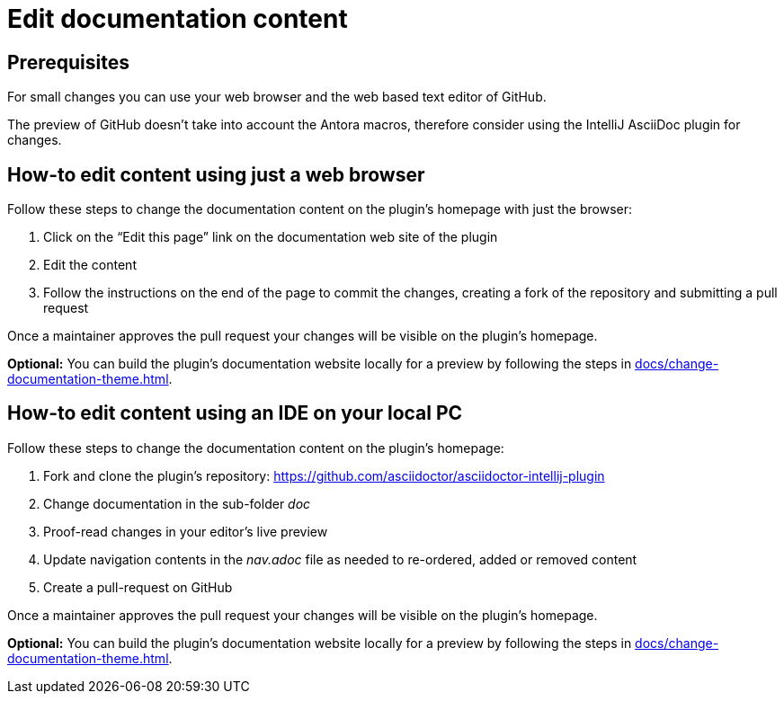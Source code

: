 = Edit documentation content

== Prerequisites

For small changes you can use your web browser and the web based text editor of GitHub.

The preview of GitHub doesn't take into account the Antora macros, therefore consider using the IntelliJ AsciiDoc plugin for changes.

== How-to edit content using just a web browser

Follow these steps to change the documentation content on the plugin's homepage with just the browser:

. Click on the "`Edit this page`" link on the documentation web site of the plugin
. Edit the content
. Follow the instructions on the end of the page to commit the changes, creating a fork of the repository and submitting a pull request

Once a maintainer approves the pull request your changes will be visible on the plugin's homepage.

*Optional:* You can build the plugin's documentation website locally for a preview by following the steps in xref:docs/change-documentation-theme.adoc[].

== How-to edit content using an IDE on your local PC

Follow these steps to change the documentation content on the plugin's homepage:

. Fork and clone the plugin's repository: https://github.com/asciidoctor/asciidoctor-intellij-plugin
. Change documentation in the sub-folder _doc_
. Proof-read changes in your editor's live preview
. Update navigation contents in the _nav.adoc_ file as needed to re-ordered, added or removed content
. Create a pull-request on GitHub

Once a maintainer approves the pull request your changes will be visible on the plugin's homepage.

*Optional:* You can build the plugin's documentation website locally for a preview by following the steps in xref:docs/change-documentation-theme.adoc[].
